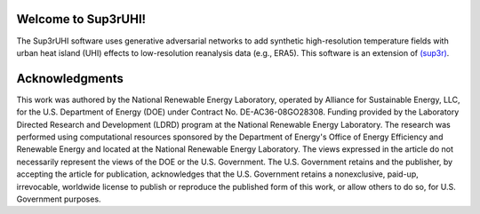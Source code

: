 Welcome to Sup3rUHI!
====================

The Sup3rUHI software uses generative adversarial networks to add synthetic
high-resolution temperature fields with urban heat island (UHI) effects to
low-resolution reanalysis data (e.g., ERA5). This software is an extension of
`(sup3r) <https://nrel.github.io/sup3r>`__.

Acknowledgments
===============

This work was authored by the National Renewable Energy Laboratory, operated by Alliance for Sustainable Energy, LLC, for the U.S. Department of Energy (DOE) under Contract No. DE-AC36-08GO28308. Funding provided by the Laboratory Directed Research and Development (LDRD) program at the National Renewable Energy Laboratory. The research was performed using computational resources sponsored by the Department of Energy's Office of Energy Efficiency and Renewable Energy and located at the National Renewable Energy Laboratory. The views expressed in the article do not necessarily represent the views of the DOE or the U.S. Government. The U.S. Government retains and the publisher, by accepting the article for publication, acknowledges that the U.S. Government retains a nonexclusive, paid-up, irrevocable, worldwide license to publish or reproduce the published form of this work, or allow others to do so, for U.S. Government purposes.
